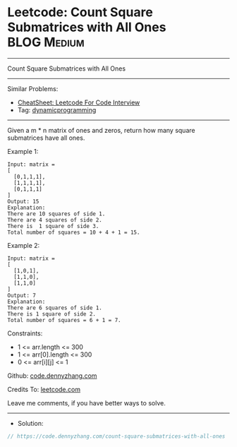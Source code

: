 * Leetcode: Count Square Submatrices with All Ones              :BLOG:Medium:
#+STARTUP: showeverything
#+OPTIONS: toc:nil \n:t ^:nil creator:nil d:nil
:PROPERTIES:
:type:     dynamicprogramming
:END:
---------------------------------------------------------------------
Count Square Submatrices with All Ones
---------------------------------------------------------------------
#+BEGIN_HTML
<a href="https://github.com/dennyzhang/code.dennyzhang.com/tree/master/problems/count-square-submatrices-with-all-ones"><img align="right" width="200" height="183" src="https://www.dennyzhang.com/wp-content/uploads/denny/watermark/github.png" /></a>
#+END_HTML
Similar Problems:
- [[https://cheatsheet.dennyzhang.com/cheatsheet-leetcode-A4][CheatSheet: Leetcode For Code Interview]]
- Tag: [[https://code.dennyzhang.com/review-dynamicprogramming][dynamicprogramming]]
---------------------------------------------------------------------
Given a m * n matrix of ones and zeros, return how many square submatrices have all ones.

Example 1:
#+BEGIN_EXAMPLE
Input: matrix =
[
  [0,1,1,1],
  [1,1,1,1],
  [0,1,1,1]
]
Output: 15
Explanation: 
There are 10 squares of side 1.
There are 4 squares of side 2.
There is  1 square of side 3.
Total number of squares = 10 + 4 + 1 = 15.
#+END_EXAMPLE

Example 2:
#+BEGIN_EXAMPLE
Input: matrix = 
[
  [1,0,1],
  [1,1,0],
  [1,1,0]
]
Output: 7
Explanation: 
There are 6 squares of side 1.  
There is 1 square of side 2. 
Total number of squares = 6 + 1 = 7.
#+END_EXAMPLE

Constraints:

- 1 <= arr.length <= 300
- 1 <= arr[0].length <= 300
- 0 <= arr[i][j] <= 1

Github: [[https://github.com/dennyzhang/code.dennyzhang.com/tree/master/problems/count-square-submatrices-with-all-ones][code.dennyzhang.com]]

Credits To: [[https://leetcode.com/problems/count-square-submatrices-with-all-ones/description/][leetcode.com]]

Leave me comments, if you have better ways to solve.
---------------------------------------------------------------------
- Solution:

#+BEGIN_SRC go
// https://code.dennyzhang.com/count-square-submatrices-with-all-ones

#+END_SRC

#+BEGIN_HTML
<div style="overflow: hidden;">
<div style="float: left; padding: 5px"> <a href="https://www.linkedin.com/in/dennyzhang001"><img src="https://www.dennyzhang.com/wp-content/uploads/sns/linkedin.png" alt="linkedin" /></a></div>
<div style="float: left; padding: 5px"><a href="https://github.com/dennyzhang"><img src="https://www.dennyzhang.com/wp-content/uploads/sns/github.png" alt="github" /></a></div>
<div style="float: left; padding: 5px"><a href="https://www.dennyzhang.com/slack" target="_blank" rel="nofollow"><img src="https://www.dennyzhang.com/wp-content/uploads/sns/slack.png" alt="slack"/></a></div>
</div>
#+END_HTML
